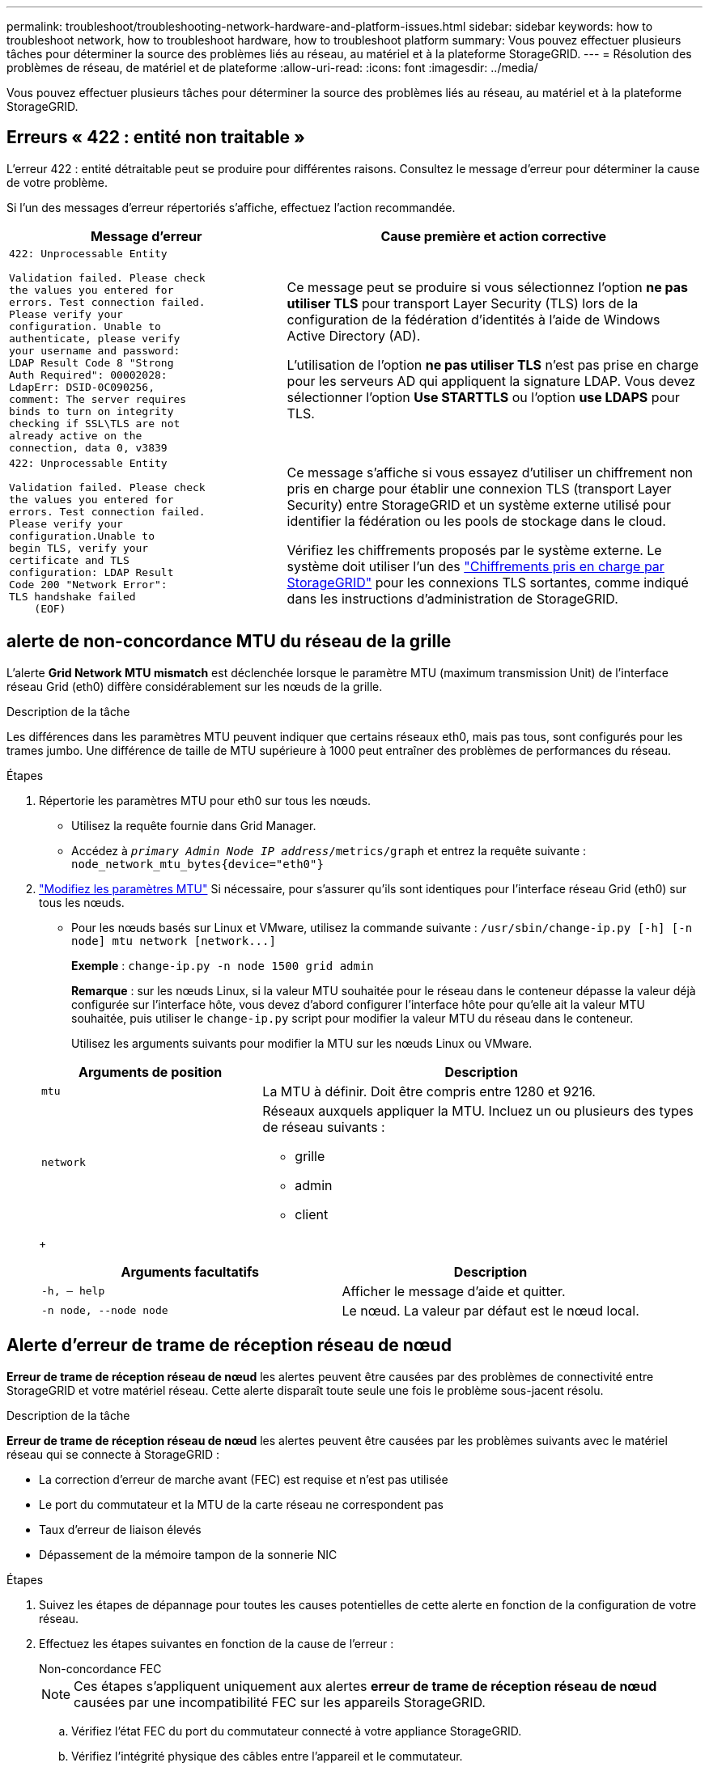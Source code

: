 ---
permalink: troubleshoot/troubleshooting-network-hardware-and-platform-issues.html 
sidebar: sidebar 
keywords: how to troubleshoot network, how to troubleshoot hardware, how to troubleshoot platform 
summary: Vous pouvez effectuer plusieurs tâches pour déterminer la source des problèmes liés au réseau, au matériel et à la plateforme StorageGRID. 
---
= Résolution des problèmes de réseau, de matériel et de plateforme
:allow-uri-read: 
:icons: font
:imagesdir: ../media/


[role="lead"]
Vous pouvez effectuer plusieurs tâches pour déterminer la source des problèmes liés au réseau, au matériel et à la plateforme StorageGRID.



== Erreurs « 422 : entité non traitable »

L'erreur 422 : entité détraitable peut se produire pour différentes raisons. Consultez le message d'erreur pour déterminer la cause de votre problème.

Si l'un des messages d'erreur répertoriés s'affiche, effectuez l'action recommandée.

[cols="2a,3a"]
|===
| Message d'erreur | Cause première et action corrective 


 a| 
[listing]
----
422: Unprocessable Entity

Validation failed. Please check
the values you entered for
errors. Test connection failed.
Please verify your
configuration. Unable to
authenticate, please verify
your username and password:
LDAP Result Code 8 "Strong
Auth Required": 00002028:
LdapErr: DSID-0C090256,
comment: The server requires
binds to turn on integrity
checking if SSL\TLS are not
already active on the
connection, data 0, v3839
---- a| 
Ce message peut se produire si vous sélectionnez l'option *ne pas utiliser TLS* pour transport Layer Security (TLS) lors de la configuration de la fédération d'identités à l'aide de Windows Active Directory (AD).

L'utilisation de l'option *ne pas utiliser TLS* n'est pas prise en charge pour les serveurs AD qui appliquent la signature LDAP. Vous devez sélectionner l'option *Use STARTTLS* ou l'option *use LDAPS* pour TLS.



 a| 
[listing]
----
422: Unprocessable Entity

Validation failed. Please check
the values you entered for
errors. Test connection failed.
Please verify your
configuration.Unable to
begin TLS, verify your
certificate and TLS
configuration: LDAP Result
Code 200 "Network Error":
TLS handshake failed
    (EOF)
---- a| 
Ce message s'affiche si vous essayez d'utiliser un chiffrement non pris en charge pour établir une connexion TLS (transport Layer Security) entre StorageGRID et un système externe utilisé pour identifier la fédération ou les pools de stockage dans le cloud.

Vérifiez les chiffrements proposés par le système externe. Le système doit utiliser l'un des link:../admin/supported-ciphers-for-outgoing-tls-connections.html["Chiffrements pris en charge par StorageGRID"] pour les connexions TLS sortantes, comme indiqué dans les instructions d'administration de StorageGRID.

|===


== [[Troubleshoot_MTU_ALERT]]alerte de non-concordance MTU du réseau de la grille

L'alerte *Grid Network MTU mismatch* est déclenchée lorsque le paramètre MTU (maximum transmission Unit) de l'interface réseau Grid (eth0) diffère considérablement sur les nœuds de la grille.

.Description de la tâche
Les différences dans les paramètres MTU peuvent indiquer que certains réseaux eth0, mais pas tous, sont configurés pour les trames jumbo. Une différence de taille de MTU supérieure à 1000 peut entraîner des problèmes de performances du réseau.

.Étapes
. Répertorie les paramètres MTU pour eth0 sur tous les nœuds.
+
** Utilisez la requête fournie dans Grid Manager.
** Accédez à `_primary Admin Node IP address_/metrics/graph` et entrez la requête suivante : `node_network_mtu_bytes{device="eth0"}`


. https://docs.netapp.com/us-en/storagegrid-appliances/commonhardware/changing-mtu-setting.html["Modifiez les paramètres MTU"^] Si nécessaire, pour s'assurer qu'ils sont identiques pour l'interface réseau Grid (eth0) sur tous les nœuds.
+
** Pour les nœuds basés sur Linux et VMware, utilisez la commande suivante : `+/usr/sbin/change-ip.py [-h] [-n node] mtu network [network...]+`
+
*Exemple* : `change-ip.py -n node 1500 grid admin`

+
*Remarque* : sur les nœuds Linux, si la valeur MTU souhaitée pour le réseau dans le conteneur dépasse la valeur déjà configurée sur l'interface hôte, vous devez d'abord configurer l'interface hôte pour qu'elle ait la valeur MTU souhaitée, puis utiliser le `change-ip.py` script pour modifier la valeur MTU du réseau dans le conteneur.

+
Utilisez les arguments suivants pour modifier la MTU sur les nœuds Linux ou VMware.

+
[cols="1a,2a"]
|===
| Arguments de position | Description 


 a| 
`mtu`
 a| 
La MTU à définir. Doit être compris entre 1280 et 9216.



 a| 
`network`
 a| 
Réseaux auxquels appliquer la MTU. Incluez un ou plusieurs des types de réseau suivants :

*** grille
*** admin
*** client


|===
+
[cols="2a,2a"]
|===
| Arguments facultatifs | Description 


 a| 
`-h, – help`
 a| 
Afficher le message d'aide et quitter.



 a| 
`-n node, --node node`
 a| 
Le nœud. La valeur par défaut est le nœud local.

|===






== Alerte d'erreur de trame de réception réseau de nœud

*Erreur de trame de réception réseau de nœud* les alertes peuvent être causées par des problèmes de connectivité entre StorageGRID et votre matériel réseau. Cette alerte disparaît toute seule une fois le problème sous-jacent résolu.

.Description de la tâche
*Erreur de trame de réception réseau de nœud* les alertes peuvent être causées par les problèmes suivants avec le matériel réseau qui se connecte à StorageGRID :

* La correction d'erreur de marche avant (FEC) est requise et n'est pas utilisée
* Le port du commutateur et la MTU de la carte réseau ne correspondent pas
* Taux d'erreur de liaison élevés
* Dépassement de la mémoire tampon de la sonnerie NIC


.Étapes
. Suivez les étapes de dépannage pour toutes les causes potentielles de cette alerte en fonction de la configuration de votre réseau.
. Effectuez les étapes suivantes en fonction de la cause de l'erreur :
+
[role="tabbed-block"]
====
.Non-concordance FEC
--

NOTE: Ces étapes s'appliquent uniquement aux alertes *erreur de trame de réception réseau de nœud* causées par une incompatibilité FEC sur les appareils StorageGRID.

.. Vérifiez l'état FEC du port du commutateur connecté à votre appliance StorageGRID.
.. Vérifiez l'intégrité physique des câbles entre l'appareil et le commutateur.
.. Si vous souhaitez modifier les paramètres FEC pour essayer de résoudre l'alerte, assurez-vous d'abord que l'appareil est configuré pour le mode *Auto* sur la page Configuration de la liaison du programme d'installation de l'appareil StorageGRID (reportez-vous aux instructions relatives à votre appareil :
+
*** https://docs.netapp.com/us-en/storagegrid-appliances/sg6100/changing-link-configuration-of-sgf6112-appliance.html["SG6160"^]
*** https://docs.netapp.com/us-en/storagegrid-appliances/sg6100/changing-link-configuration-of-sgf6112-appliance.html["SGF6112"^]
*** https://docs.netapp.com/us-en/storagegrid-appliances/sg6000/changing-link-configuration-of-sg6000-cn-controller.html["SG6000"^]
*** https://docs.netapp.com/us-en/storagegrid-appliances/sg5800/changing-link-configuration-of-sg5800-controller.html["SG5800"^]
*** https://docs.netapp.com/us-en/storagegrid-appliances/sg5700/changing-link-configuration-of-e5700sg-controller.html["SG5700"^]
*** https://docs.netapp.com/us-en/storagegrid-appliances/sg110-1100/changing-link-configuration-of-sg110-and-sg1100-appliance.html["SG110 et SG1100"^]
*** https://docs.netapp.com/us-en/storagegrid-appliances/sg100-1000/changing-link-configuration-of-services-appliance.html["SG100 et SG1000"^]


.. Modifiez les paramètres FEC sur les ports du commutateur. Si possible, les ports de l'appliance StorageGRID ajustent leurs paramètres FEC.
+
Vous ne pouvez pas configurer les paramètres FEC sur les appliances StorageGRID. Au lieu de cela, les appareils tentent de détecter et de mettre en miroir les paramètres FEC sur les ports de commutateur auxquels ils sont connectés. Si les liaisons sont forcées à des vitesses de réseau 25 GbE ou 100 GbE, le commutateur et la carte réseau peuvent ne pas négocier un paramètre FEC commun. Sans paramètre FEC commun, le réseau revient en mode « no-FEC ». Lorsque le mode FEC n'est pas activé, les connexions sont plus susceptibles d'erreurs causées par le bruit électrique.

+

NOTE: Les appareils StorageGRID prennent en charge les FEC Firecode (FC) et Reed Solomon (RS), ainsi qu'aucun FEC.



--
.Le port du commutateur et la MTU de la carte réseau ne correspondent pas
--
Si l'alerte est causée par une incompatibilité de port de commutateur et de MTU de carte réseau, vérifiez que la taille MTU configurée sur le nœud est identique au paramètre MTU du port de commutateur.

La taille de MTU configurée sur le nœud peut être inférieure à celle définie sur le port de commutateur auquel le nœud est connecté. Si un nœud StorageGRID reçoit une trame Ethernet supérieure à sa MTU, ce qui est possible avec cette configuration, l'alerte *erreur de trame de réception réseau de nœud* peut être signalée. Si vous pensez que c'est ce qui se passe, modifiez la MTU du port du switch pour qu'il corresponde à la MTU de l'interface réseau StorageGRID, ou modifiez la MTU de l'interface réseau StorageGRID pour qu'elle corresponde au port du switch, en fonction de vos objectifs ou de vos exigences MTU de bout en bout.


NOTE: Pour des performances réseau optimales, tous les nœuds doivent être configurés avec des valeurs MTU similaires sur leurs interfaces réseau Grid. L'alerte *Grid Network MTU mismatch* est déclenchée en cas de différence importante dans les paramètres MTU pour le réseau Grid sur les nœuds individuels. Les valeurs MTU ne doivent pas nécessairement être identiques pour tous les types de réseau. Voir <<troubleshoot_MTU_alert,Dépanner l'alerte de non-concordance de MTU du réseau Grid>> pour plus d'informations.


NOTE: Voir aussi https://docs.netapp.com/us-en/storagegrid-appliances/commonhardware/changing-mtu-setting.html["Modifier le paramètre MTU"^] .

--
.Taux d'erreur de liaison élevés
--
.. Activez FEC, si ce n'est déjà fait.
.. Vérifiez que le câblage réseau est de bonne qualité et qu'il n'est pas endommagé ou mal connecté.
.. Si les câbles ne semblent pas être à l'origine du problème, contactez le support technique.
+

NOTE: Vous remarquerez peut-être des taux d'erreur élevés dans un environnement présentant un bruit électrique élevé.



--
.Dépassement de la mémoire tampon de la sonnerie NIC
--
Si l'erreur est un dépassement de la mémoire tampon de la sonnerie de la carte réseau, contactez le support technique.

La mémoire tampon annulaire peut être surchargée lorsque le système StorageGRID est surchargé et ne peut pas traiter les événements réseau en temps opportun.

--
====
. Surveillez le problème et contactez le support technique si l'alerte ne résout pas le problème.




== Erreurs de synchronisation de l'heure

Des problèmes de synchronisation de l'heure peuvent s'afficher dans votre grille.

Si vous rencontrez des problèmes de synchronisation du temps, vérifiez que vous avez spécifié au moins quatre sources NTP externes, chacune fournissant une référence Stratum 3 ou supérieure, et que toutes les sources NTP externes fonctionnent normalement et sont accessibles par vos nœuds StorageGRID.


NOTE: Lorsqu'link:../maintain/configuring-ntp-servers.html["Spécification de la source NTP externe"]il s'agit d'une installation StorageGRID de niveau production, n'utilisez pas le service Windows Time (W32Time) sur une version de Windows antérieure à Windows Server 2016. Le service de temps des versions antérieures de Windows n'est pas suffisamment précis et n'est pas pris en charge par Microsoft pour une utilisation dans des environnements à haute précision, tels que StorageGRID.



== Linux : problèmes de connectivité réseau

Des problèmes de connectivité réseau peuvent survenir pour les nœuds StorageGRID hébergés sur des hôtes Linux.



=== Clonage d'adresses MAC

Dans certains cas, les problèmes de réseau peuvent être résolus en utilisant le clonage d'adresses MAC. Si vous utilisez des hôtes virtuels, définissez la valeur de la clé de clonage d'adresse MAC de chacun de vos réseaux sur « true » dans le fichier de configuration de nœud. Ce paramètre entraîne l'utilisation de l'adresse MAC du conteneur StorageGRID de l'hôte. Pour créer des fichiers de configuration de nœud, reportez-vous aux instructions de link:../rhel/creating-node-configuration-files.html["Red Hat Enterprise Linux"]ou link:../ubuntu/creating-node-configuration-files.html["Ubuntu ou Debian"].


NOTE: Créez des interfaces réseau virtuelles distinctes pour le système d'exploitation hôte Linux. L'utilisation des mêmes interfaces réseau pour le système d'exploitation hôte Linux et le conteneur StorageGRID peut rendre le système d'exploitation hôte inaccessible si le mode promiscuous n'a pas été activé sur l'hyperviseur.

Pour plus d'informations sur l'activation du clonage MAC, reportez-vous aux instructions de link:../rhel/configuring-host-network.html["Red Hat Enterprise Linux"]ou link:../ubuntu/configuring-host-network.html["Ubuntu ou Debian"].



=== Mode promiscueux

Si vous ne souhaitez pas utiliser le clonage d'adresses MAC et que vous préférez autoriser toutes les interfaces à recevoir et transmettre des données pour les adresses MAC autres que celles attribuées par l'hyperviseur, Assurez-vous que les propriétés de sécurité au niveau du commutateur virtuel et du groupe de ports sont définies sur *Accept* pour le mode promiscuous, les modifications d'adresse MAC et les transmissions forgées. Les valeurs définies sur le commutateur virtuel peuvent être remplacées par les valeurs au niveau du groupe de ports, de sorte que les paramètres soient les mêmes aux deux endroits.

Pour plus d'informations sur l'utilisation du mode promiscuous, reportez-vous aux instructions de link:../rhel/configuring-host-network.html["Red Hat Enterprise Linux"]ou link:../ubuntu/configuring-host-network.html["Ubuntu ou Debian"].



== Linux : l'état du nœud est « orphelin »

Un nœud Linux à l'état orphelin indique généralement que le service StorageGRID ou le démon du nœud StorageGRID contrôlant le conteneur du nœud est décédé de façon inattendue.

.Description de la tâche
Si un nœud Linux signale qu'il est dans un état orphelin, vous devez :

* Vérifiez les journaux à la recherche d'erreurs et de messages.
* Tentative de démarrage du nœud.
* Si nécessaire, utiliser des commandes moteur de conteneur pour arrêter le conteneur de nœuds existant.
* Redémarrez le nœud.


.Étapes
. Vérifiez les journaux du démon du service et du nœud orphelin pour voir si des erreurs évidentes et des messages relatifs à la fermeture inopinée.
. Connectez-vous à l'hôte en tant que root ou en utilisant un compte avec l'autorisation sudo.
. Essayez de redémarrer le nœud en exécutant la commande suivante : `$ sudo storagegrid node start node-name`
+
 $ sudo storagegrid node start DC1-S1-172-16-1-172
+
Si le nœud est orphelin, la réponse est

+
[listing]
----
Not starting ORPHANED node DC1-S1-172-16-1-172
----
. Depuis Linux, arrêtez le moteur de conteneur et tous les processus de nœud StorageGRID qui contrôlent. Par exemple :``sudo docker stop --time secondscontainer-name``
+
Pour `seconds`, entrez le nombre de secondes que vous souhaitez attendre pour que le conteneur s'arrête (généralement 15 minutes ou moins). Par exemple :

+
[listing]
----
sudo docker stop --time 900 storagegrid-DC1-S1-172-16-1-172
----
. Redémarrez le nœud : `storagegrid node start node-name`
+
[listing]
----
storagegrid node start DC1-S1-172-16-1-172
----




== Linux : dépannage de la prise en charge IPv6

Vous devrez peut-être activer la prise en charge IPv6 dans le noyau si vous avez installé des nœuds StorageGRID sur des hôtes Linux et que vous remarquez que les adresses IPv6 n'ont pas été attribuées aux conteneurs de nœuds comme prévu.

.Description de la tâche
Pour afficher l'adresse IPv6 qui a été attribuée à un nœud de grille :

. Sélectionnez *NODES* et sélectionnez le nœud.
. Sélectionnez *Afficher les adresses IP supplémentaires* en regard de *adresses IP* dans l'onglet vue d'ensemble.


Si l'adresse IPv6 n'est pas affichée et que le nœud est installé sur un hôte Linux, procédez comme suit pour activer la prise en charge IPv6 dans le noyau.

.Étapes
. Connectez-vous à l'hôte en tant que root ou en utilisant un compte avec l'autorisation sudo.
. Exécutez la commande suivante : `sysctl net.ipv6.conf.all.disable_ipv6`
+
[listing]
----
root@SG:~ # sysctl net.ipv6.conf.all.disable_ipv6
----
+
Le résultat doit être 0.

+
[listing]
----
net.ipv6.conf.all.disable_ipv6 = 0
----
+

NOTE: Si le résultat n'est pas 0, consultez la documentation de votre système d'exploitation pour modifier les `sysctl` paramètres. Ensuite, définissez la valeur sur 0 avant de continuer.

. Entrez le conteneur de nœuds StorageGRID : `storagegrid node enter node-name`
. Exécutez la commande suivante : `sysctl net.ipv6.conf.all.disable_ipv6`
+
[listing]
----
root@DC1-S1:~ # sysctl net.ipv6.conf.all.disable_ipv6
----
+
Le résultat doit être 1.

+
[listing]
----
net.ipv6.conf.all.disable_ipv6 = 1
----
+

NOTE: Si le résultat n'est pas 1, cette procédure ne s'applique pas. Contactez l'assistance technique.

. Sortir du conteneur : `exit`
+
[listing]
----
root@DC1-S1:~ # exit
----
. En tant que root, éditez le fichier suivant : `/var/lib/storagegrid/settings/sysctl.d/net.conf`.
+
[listing]
----
sudo vi /var/lib/storagegrid/settings/sysctl.d/net.conf
----
. Localisez les deux lignes suivantes et supprimez les balises de commentaire. Ensuite, enregistrez et fermez le fichier.
+
[listing]
----
net.ipv6.conf.all.disable_ipv6 = 0
----
+
[listing]
----
net.ipv6.conf.default.disable_ipv6 = 0
----
. Exécutez ces commandes pour redémarrer le conteneur StorageGRID :
+
[listing]
----
storagegrid node stop node-name
----
+
[listing]
----
storagegrid node start node-name
----

